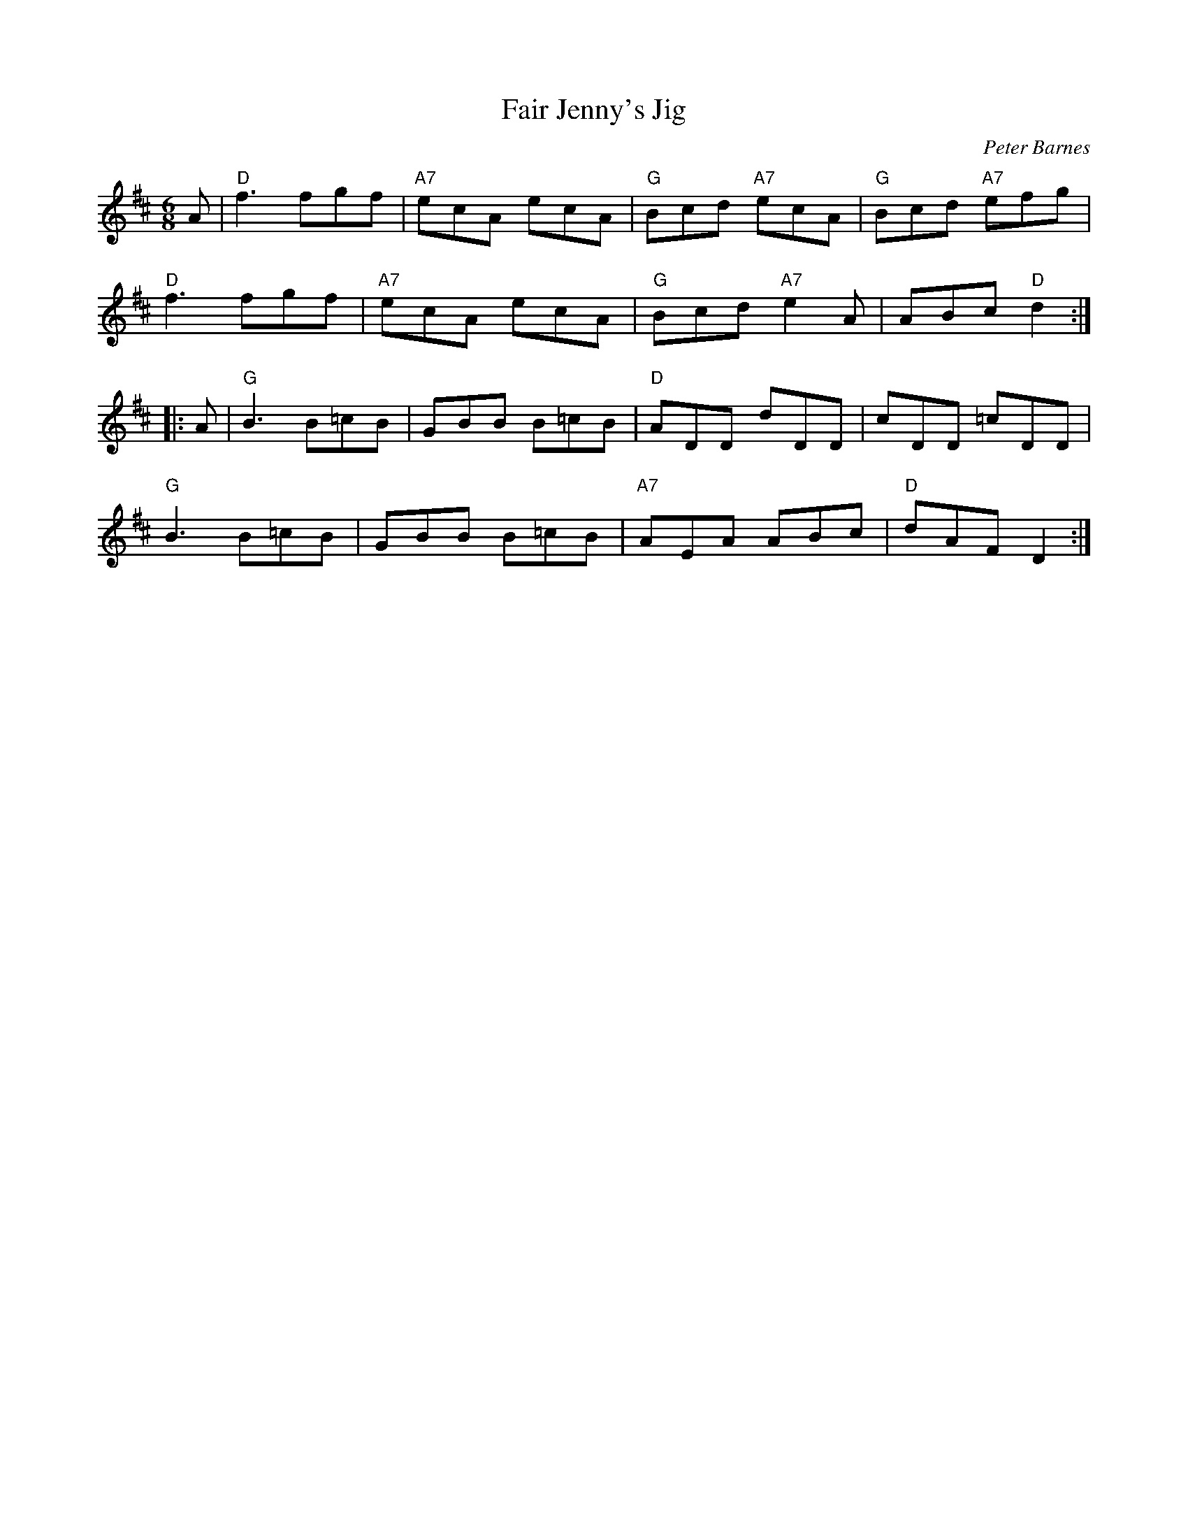 X:1
T: Fair Jenny's Jig
C: Peter Barnes
%%printtempo 0
Q:160
R: jig
M: 6/8
L: 1/8
K:D
A \
| "D"f3 fgf | "A7"ecA ecA | "G"Bcd "A7"ecA | "G"Bcd "A7"efg |
"D"f3 fgf | "A7"ecA ecA | "G"Bcd "A7"e2A | ABc "D"d2 :|
|: A \
| "G"B3 B=cB | GBB B=cB | "D"ADD dDD | cDD =cDD |
"G"B3 B=cB | GBB B=cB | "A7"AEA ABc | "D"dAF D2 :|
